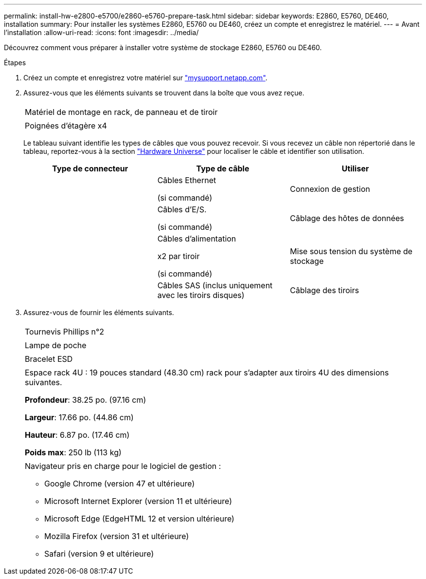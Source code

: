 ---
permalink: install-hw-e2800-e5700/e2860-e5760-prepare-task.html 
sidebar: sidebar 
keywords: E2860, E5760, DE460, installation 
summary: Pour installer les systèmes E2860, E5760 ou DE460, créez un compte et enregistrez le matériel. 
---
= Avant l'installation
:allow-uri-read: 
:icons: font
:imagesdir: ../media/


[role="lead"]
Découvrez comment vous préparer à installer votre système de stockage E2860, E5760 ou DE460.

.Étapes
. Créez un compte et enregistrez votre matériel sur http://mysupport.netapp.com/["mysupport.netapp.com"^].
. Assurez-vous que les éléments suivants se trouvent dans la boîte que vous avez reçue.
+
|===


 a| 
image:../media/trafford_overview.png[""]
 a| 
Matériel de montage en rack, de panneau et de tiroir



 a| 
image:../media/handles_counted.png[""]
 a| 
Poignées d'étagère x4

|===
+
Le tableau suivant identifie les types de câbles que vous pouvez recevoir. Si vous recevez un câble non répertorié dans le tableau, reportez-vous à la section https://hwu.netapp.com/["Hardware Universe"^] pour localiser le câble et identifier son utilisation.

+
|===
| Type de connecteur | Type de câble | Utiliser 


 a| 
image:../media/cable_ethernet_inst-hw-e2800-e5700.png[""]
 a| 
Câbles Ethernet

(si commandé)
 a| 
Connexion de gestion



 a| 
image:../media/cable_io_inst-hw-e2800-e5700.png[""]
 a| 
Câbles d'E/S.

(si commandé)
 a| 
Câblage des hôtes de données



 a| 
image:../media/cable_power_inst-hw-e2800-e5700.png[""]
 a| 
Câbles d'alimentation

x2 par tiroir

(si commandé)
 a| 
Mise sous tension du système de stockage



 a| 
image:../media/sas_cable.png[""]
 a| 
Câbles SAS (inclus uniquement avec les tiroirs disques)
 a| 
Câblage des tiroirs

|===
. Assurez-vous de fournir les éléments suivants.
+
|===


 a| 
image:../media/screwdriver_inst-hw-e2800-e5700.png[""]
 a| 
Tournevis Phillips n°2



 a| 
image:../media/flashlight_inst-hw-e2800-e5700.png[""]
 a| 
Lampe de poche



 a| 
image:../media/wrist_strap_inst-hw-e2800-e5700.png[""]
 a| 
Bracelet ESD



 a| 
image:../media/4u_dummy.png[""]
 a| 
Espace rack 4U : 19 pouces standard (48.30 cm) rack pour s'adapter aux tiroirs 4U des dimensions suivantes.

*Profondeur*: 38.25 po. (97.16 cm)

*Largeur*: 17.66 po. (44.86 cm)

*Hauteur*: 6.87 po. (17.46 cm)

*Poids max*: 250 lb (113 kg)



 a| 
image:../media/management_station_inst-hw-e2800-e5700_g60b3.png[""]
 a| 
Navigateur pris en charge pour le logiciel de gestion :

** Google Chrome (version 47 et ultérieure)
** Microsoft Internet Explorer (version 11 et ultérieure)
** Microsoft Edge (EdgeHTML 12 et version ultérieure)
** Mozilla Firefox (version 31 et ultérieure)
** Safari (version 9 et ultérieure)


|===

